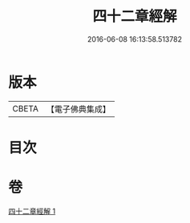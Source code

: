 #+TITLE: 四十二章經解 
#+DATE: 2016-06-08 16:13:58.513782

* 版本
 |     CBETA|【電子佛典集成】|

* 目次

* 卷
[[file:KR6i0486_001.txt][四十二章經解 1]]

